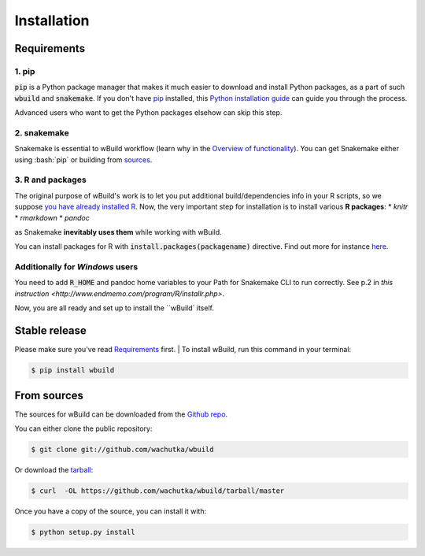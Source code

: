 .. highlight:: shell

============
Installation
============

Requirements
------------

1. pip
~~~~~~~~~~~~~~~~~~~~~~

:code:`pip` is a Python package manager that makes it much easier to download and install Python packages,
as a part of such :code:`wbuild` and :code:`snakemake`. If you don't have `pip`_ installed, this `Python installation guide`_ can guide
you through the process.

.. _pip: https://pip.pypa.io
.. _Python installation guide: http://docs.python-guide.org/en/latest/starting/installation/

Advanced users who want to get the Python packages elsehow can skip this step.

2. snakemake
~~~~~~~~~~~~

Snakemake is essential to wBuild workflow (learn why in the `Overview of functionality <readme.html#overview-of-functionality>`_).
You can get Snakemake either using :bash:`pip` or building from `sources <https://bitbucket.org/snakemake/snakemake/>`_.

3. R and packages
~~~~~

The original purpose of wBuild's work is to let you put additional build/dependencies info in your R scripts, so we suppose
`you have already installed R <https://www.r-project.org/>`_. Now, the very important step for installation is to install
various **R packages**:
* `knitr`
* `rmarkdown`
* `pandoc`

as Snakemake **inevitably uses them** while working with wBuild.

You can install packages for R with :code:`install.packages(packagename)` directive. Find out more
for instance `here <https://www.r-bloggers.com/installing-r-packages/>`_.

Additionally for *Windows* users
~~~~~~~~~~~~~~~~~~~~~~~~~~~~~~~~

You need to add :code:`R_HOME` and pandoc home variables to your Path for Snakemake CLI to run correctly.
See p.2 in `this instruction <http://www.endmemo.com/program/R/installr.php>`.

Now, you are all ready and set up to install the ``wBuild` itself.

Stable release
--------------

Please make sure you've read `Requirements`_ first.
|
To install wBuild, run this command in your terminal:

.. code-block:: console

    $ pip install wbuild


From sources
------------

The sources for wBuild can be downloaded from the `Github repo`_.

You can either clone the public repository:

.. code-block:: console

    $ git clone git://github.com/wachutka/wbuild

Or download the `tarball`_:

.. code-block:: console

    $ curl  -OL https://github.com/wachutka/wbuild/tarball/master

Once you have a copy of the source, you can install it with:

.. code-block:: console

    $ python setup.py install


.. _Github repo: https://github.com/wachutka/wbuild
.. _tarball: https://github.com/wachutka/wbuild/tarball/master
